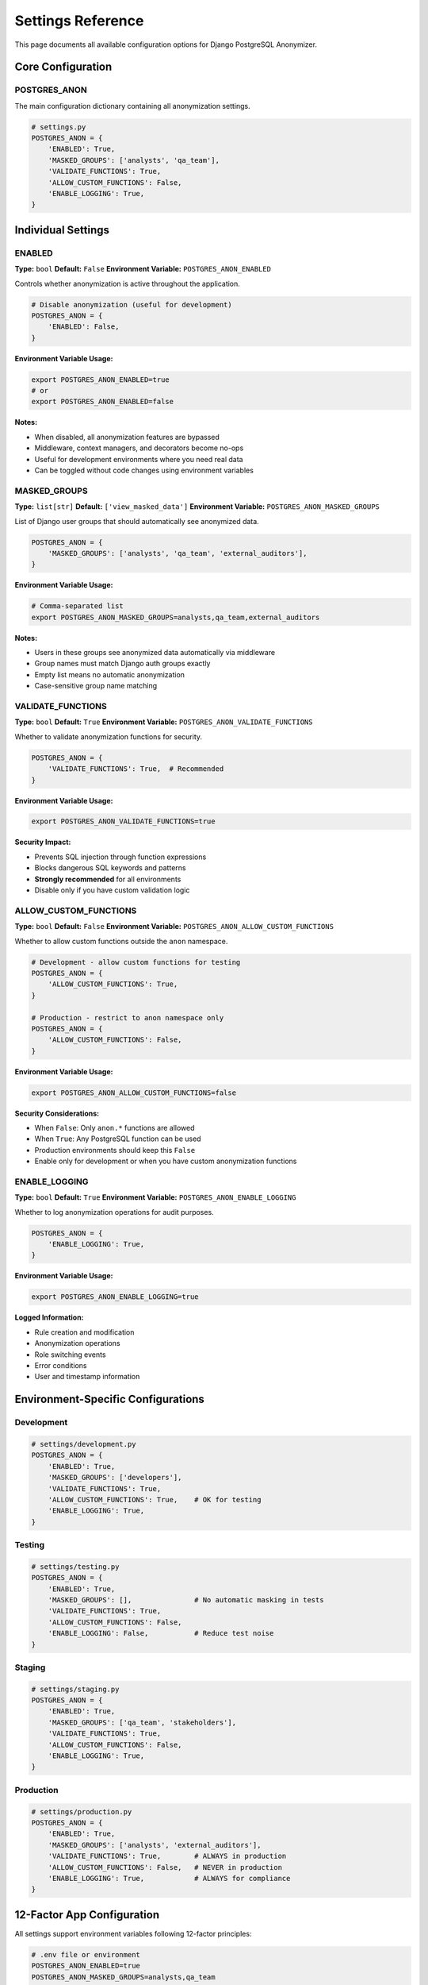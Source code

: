 Settings Reference
==================

This page documents all available configuration options for Django PostgreSQL Anonymizer.

Core Configuration
------------------

POSTGRES_ANON
~~~~~~~~~~~~~

The main configuration dictionary containing all anonymization settings.

.. code-block:: python

   # settings.py
   POSTGRES_ANON = {
       'ENABLED': True,
       'MASKED_GROUPS': ['analysts', 'qa_team'],
       'VALIDATE_FUNCTIONS': True,
       'ALLOW_CUSTOM_FUNCTIONS': False,
       'ENABLE_LOGGING': True,
   }

Individual Settings
-------------------

ENABLED
~~~~~~~

**Type:** ``bool``
**Default:** ``False``
**Environment Variable:** ``POSTGRES_ANON_ENABLED``

Controls whether anonymization is active throughout the application.

.. code-block:: python

   # Disable anonymization (useful for development)
   POSTGRES_ANON = {
       'ENABLED': False,
   }

**Environment Variable Usage:**

.. code-block:: bash

   export POSTGRES_ANON_ENABLED=true
   # or
   export POSTGRES_ANON_ENABLED=false

**Notes:**

- When disabled, all anonymization features are bypassed
- Middleware, context managers, and decorators become no-ops
- Useful for development environments where you need real data
- Can be toggled without code changes using environment variables

MASKED_GROUPS
~~~~~~~~~~~~~

**Type:** ``list[str]``
**Default:** ``['view_masked_data']``
**Environment Variable:** ``POSTGRES_ANON_MASKED_GROUPS``

List of Django user groups that should automatically see anonymized data.

.. code-block:: python

   POSTGRES_ANON = {
       'MASKED_GROUPS': ['analysts', 'qa_team', 'external_auditors'],
   }

**Environment Variable Usage:**

.. code-block:: bash

   # Comma-separated list
   export POSTGRES_ANON_MASKED_GROUPS=analysts,qa_team,external_auditors

**Notes:**

- Users in these groups see anonymized data automatically via middleware
- Group names must match Django auth groups exactly
- Empty list means no automatic anonymization
- Case-sensitive group name matching

VALIDATE_FUNCTIONS
~~~~~~~~~~~~~~~~~~

**Type:** ``bool``
**Default:** ``True``
**Environment Variable:** ``POSTGRES_ANON_VALIDATE_FUNCTIONS``

Whether to validate anonymization functions for security.

.. code-block:: python

   POSTGRES_ANON = {
       'VALIDATE_FUNCTIONS': True,  # Recommended
   }

**Environment Variable Usage:**

.. code-block:: bash

   export POSTGRES_ANON_VALIDATE_FUNCTIONS=true

**Security Impact:**

- Prevents SQL injection through function expressions
- Blocks dangerous SQL keywords and patterns
- **Strongly recommended** for all environments
- Disable only if you have custom validation logic

ALLOW_CUSTOM_FUNCTIONS
~~~~~~~~~~~~~~~~~~~~~~

**Type:** ``bool``
**Default:** ``False``
**Environment Variable:** ``POSTGRES_ANON_ALLOW_CUSTOM_FUNCTIONS``

Whether to allow custom functions outside the ``anon`` namespace.

.. code-block:: python

   # Development - allow custom functions for testing
   POSTGRES_ANON = {
       'ALLOW_CUSTOM_FUNCTIONS': True,
   }

   # Production - restrict to anon namespace only
   POSTGRES_ANON = {
       'ALLOW_CUSTOM_FUNCTIONS': False,
   }

**Environment Variable Usage:**

.. code-block:: bash

   export POSTGRES_ANON_ALLOW_CUSTOM_FUNCTIONS=false

**Security Considerations:**

- When ``False``: Only ``anon.*`` functions are allowed
- When ``True``: Any PostgreSQL function can be used
- Production environments should keep this ``False``
- Enable only for development or when you have custom anonymization functions

ENABLE_LOGGING
~~~~~~~~~~~~~~

**Type:** ``bool``
**Default:** ``True``
**Environment Variable:** ``POSTGRES_ANON_ENABLE_LOGGING``

Whether to log anonymization operations for audit purposes.

.. code-block:: python

   POSTGRES_ANON = {
       'ENABLE_LOGGING': True,
   }

**Environment Variable Usage:**

.. code-block:: bash

   export POSTGRES_ANON_ENABLE_LOGGING=true

**Logged Information:**

- Rule creation and modification
- Anonymization operations
- Role switching events
- Error conditions
- User and timestamp information

Environment-Specific Configurations
-----------------------------------

Development
~~~~~~~~~~~

.. code-block:: python

   # settings/development.py
   POSTGRES_ANON = {
       'ENABLED': True,
       'MASKED_GROUPS': ['developers'],
       'VALIDATE_FUNCTIONS': True,
       'ALLOW_CUSTOM_FUNCTIONS': True,    # OK for testing
       'ENABLE_LOGGING': True,
   }

Testing
~~~~~~~

.. code-block:: python

   # settings/testing.py
   POSTGRES_ANON = {
       'ENABLED': True,
       'MASKED_GROUPS': [],               # No automatic masking in tests
       'VALIDATE_FUNCTIONS': True,
       'ALLOW_CUSTOM_FUNCTIONS': False,
       'ENABLE_LOGGING': False,           # Reduce test noise
   }

Staging
~~~~~~~

.. code-block:: python

   # settings/staging.py
   POSTGRES_ANON = {
       'ENABLED': True,
       'MASKED_GROUPS': ['qa_team', 'stakeholders'],
       'VALIDATE_FUNCTIONS': True,
       'ALLOW_CUSTOM_FUNCTIONS': False,
       'ENABLE_LOGGING': True,
   }

Production
~~~~~~~~~~

.. code-block:: python

   # settings/production.py
   POSTGRES_ANON = {
       'ENABLED': True,
       'MASKED_GROUPS': ['analysts', 'external_auditors'],
       'VALIDATE_FUNCTIONS': True,        # ALWAYS in production
       'ALLOW_CUSTOM_FUNCTIONS': False,   # NEVER in production
       'ENABLE_LOGGING': True,            # ALWAYS for compliance
   }

12-Factor App Configuration
---------------------------

All settings support environment variables following 12-factor principles:

.. code-block:: bash

   # .env file or environment
   POSTGRES_ANON_ENABLED=true
   POSTGRES_ANON_MASKED_GROUPS=analysts,qa_team
   POSTGRES_ANON_VALIDATE_FUNCTIONS=true
   POSTGRES_ANON_ALLOW_CUSTOM_FUNCTIONS=false
   POSTGRES_ANON_ENABLE_LOGGING=true

Environment Variable Parsing
~~~~~~~~~~~~~~~~~~~~~~~~~~~~

The configuration system automatically parses environment variables:

.. code-block:: text

   # Automatic boolean conversion
   'true', 'True', '1', 'yes', 'on' → True
   'false', 'False', '0', 'no', 'off' → False

   # Automatic list conversion (comma-separated)
   'analysts,qa_team' → ['analysts', 'qa_team']

   # Empty values
   '' → None (uses default)

Configuration Validation
------------------------

The package validates configuration on startup:

.. code-block:: python

   # Invalid configurations will raise errors
   POSTGRES_ANON = {
       'ENABLED': 'invalid',  # Must be boolean
       'MASKED_GROUPS': 'not_a_list',  # Must be list
   }

Validation Rules
~~~~~~~~~~~~~~~~

1. **ENABLED**: Must be boolean or boolean-like string
2. **MASKED_GROUPS**: Must be list of strings
3. **VALIDATE_FUNCTIONS**: Must be boolean
4. **ALLOW_CUSTOM_FUNCTIONS**: Must be boolean
5. **ENABLE_LOGGING**: Must be boolean

Common Configuration Issues
---------------------------

Issue: Anonymization Not Working
~~~~~~~~~~~~~~~~~~~~~~~~~~~~~~~~

**Problem:** Users in masked groups still see real data.

**Solution:**

.. code-block:: python

   # Check configuration
   POSTGRES_ANON = {
       'ENABLED': True,  # Must be True
       'MASKED_GROUPS': ['exact_group_name'],  # Must match Django groups exactly
   }

   # Verify middleware is installed
   MIDDLEWARE = [
       'django_postgres_anon.middleware.AnonymizationMiddleware',
       # ... other middleware
   ]

Issue: Permission Errors
~~~~~~~~~~~~~~~~~~~~~~~~

**Problem:** Database permission errors when switching roles.

**Solution:**

.. code-block:: bash

   # Ensure PostgreSQL anonymizer extension is installed and configured
   python manage.py anon_init
   python manage.py anon_fix_permissions

Issue: Environment Variables Not Working
~~~~~~~~~~~~~~~~~~~~~~~~~~~~~~~~~~~~~~~~

**Problem:** Environment variables not being read.

**Solution:**

.. code-block:: python

   # Ensure django-environ or similar is configured
   import environ

   env = environ.Env()

   # Use environment variables
   POSTGRES_ANON = {
       'ENABLED': env.bool('POSTGRES_ANON_ENABLED', default=False),
       'MASKED_GROUPS': env.list('POSTGRES_ANON_MASKED_GROUPS', default=[]),
   }

Best Practices
--------------

1. **Use Environment Variables**: Never hard-code sensitive configuration
2. **Start with Safe Defaults**: Enable features gradually
3. **Test All Environments**: Verify configuration in dev, staging, and production
4. **Document Changes**: Track configuration changes in version control
5. **Monitor Settings**: Log configuration at startup for debugging
6. **Validate Early**: Catch configuration errors during deployment

Security Recommendations
------------------------

Production Security Checklist:

- ✅ ``ENABLED``: ``True`` (if using anonymization)
- ✅ ``VALIDATE_FUNCTIONS``: ``True`` (always)
- ✅ ``ALLOW_CUSTOM_FUNCTIONS``: ``False`` (unless required)
- ✅ ``ENABLE_LOGGING``: ``True`` (for compliance)
- ✅ Use environment variables for all settings
- ✅ Regularly audit ``MASKED_GROUPS`` membership

See Also
--------

- :doc:`../getting-started/index` - Configuration setup guide
- :doc:`../guides/usage-patterns` - Usage patterns and middleware
- :doc:`../examples/django-auth` - Real-world configuration examples
- :doc:`../deployment/production` - Production deployment settings
